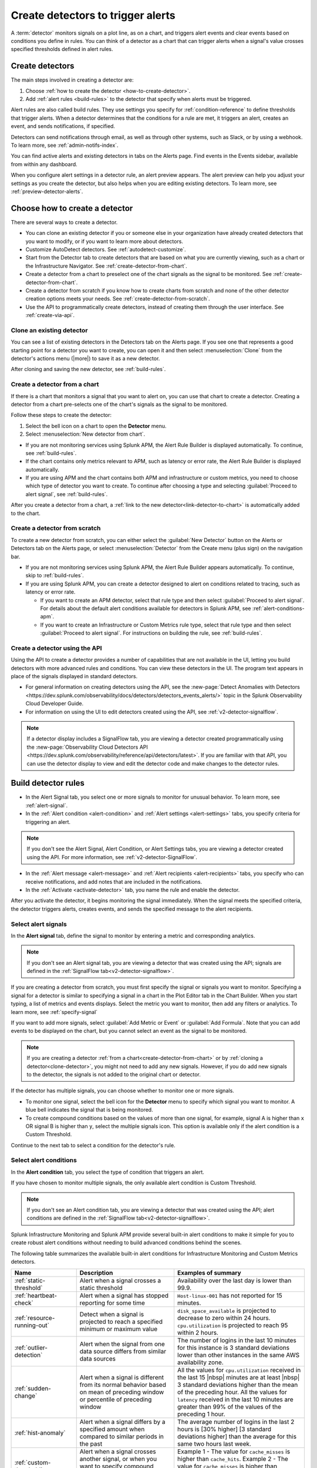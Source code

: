 .. _create-detectors:

************************************
Create detectors to trigger alerts
************************************

.. meta::
   :description: How to create detectors to trigger alerts.

A :term:`detector` monitors signals on a plot line, as on a chart, and triggers alert events and clear events based on conditions you define in rules. You can think of a detector as a chart that can trigger alerts when a signal's value crosses specified thresholds defined in alert rules.

Create detectors
=============================================================================

The main steps involved in creating a detector are:

1. Choose :ref:`how to create the detector <how-to-create-detector>`.

2. Add :ref:`alert rules <build-rules>` to the detector that specify when alerts must be triggered.

Alert rules are also called build rules. They use settings you specify for :ref:`condition-reference` to define thresholds that trigger alerts. When a detector determines that the conditions for a rule are met, it triggers an alert, creates an event, and sends notifications, if specified. 

Detectors can send notifications through email, as well as through other systems, such as Slack, or by using a webhook. To learn more, see :ref:`admin-notifs-index`.

You can find active alerts and existing detectors in tabs on the Alerts page. Find events in the Events sidebar, available from within any dashboard.

When you configure alert settings in a detector rule, an alert preview appears. The alert preview can help you adjust your settings as you create the detector, but also helps when you are editing existing detectors. To learn more, see :ref:`preview-detector-alerts`.


.. _how-to-create-detector:

Choose how to create a detector
=============================================================================

There are several ways to create a detector.

-  You can clone an existing detector if you or someone else in your organization have already created detectors that you want to modify, or if you want to learn more about detectors.

- Customize AutoDetect detectors. See :ref:`autodetect-customize`.

-  Start from the Detector tab to create detectors that are based on what you are currently viewing, such as a chart or the Infrastructure Navigator. See :ref:`create-detector-from-chart`.

-  Create a detector from a chart to preselect one of the chart signals as the signal to be monitored. See :ref:`create-detector-from-chart`.

-  Create a detector from scratch if you know how to create charts from scratch and none of the other detector creation options meets your needs. See :ref:`create-detector-from-scratch`.

-  Use the API to programmatically create detectors, instead of creating them through the user interface. See :ref:`create-via-api`.

.. _clone-detector:

Clone an existing detector
-------------------------------------------------------------------

You can see a list of existing detectors in the Detectors tab on the Alerts page. If you see one that represents a good starting point for a detector you want to create, you can open it and then select :menuselection:`Clone` from the detector's actions menu (|more|) to save it as a new detector.

After cloning and saving the new detector, see :ref:`build-rules`.

.. _create-detector-from-chart:

Create a detector from a chart
-------------------------------------------------------------------

If there is a chart that monitors a signal that you want to alert on, you can use that chart to create a detector. Creating a detector from a chart pre-selects one of the chart's signals as the signal to be monitored.

Follow these steps to create the detector:

#. Select the bell icon on a chart to open the :strong:`Detector` menu.
#. Select :menuselection:`New detector from chart`.

- If you are not monitoring services using Splunk APM, the Alert Rule Builder is displayed automatically. To continue, see :ref:`build-rules`.

- If the chart contains only metrics relevant to APM, such as latency or error rate, the Alert Rule Builder is displayed automatically.

- If you are using APM and the chart contains both APM and infrastructure or custom metrics, you need to choose which type of detector you want to create. To continue after choosing a type and selecting :guilabel:`Proceed to alert signal`, see :ref:`build-rules`.

After you create a detector from a chart, a :ref:`link to the new detector<link-detector-to-chart>` is automatically added to the chart.

.. _create-detector-from-scratch:

Create a detector from scratch
-------------------------------------------------------------------

To create a new detector from scratch, you can either select the :guilabel:`New Detector` button on the Alerts or Detectors tab on the Alerts page, or select :menuselection:`Detector` from the Create menu (plus sign) on the navigation bar.

-  If you are not monitoring services using Splunk APM, the Alert Rule Builder appears automatically. To continue, skip to :ref:`build-rules`.

-  If you are using Splunk APM, you can create a detector designed to alert on conditions related to tracing, such as latency or error rate.

   -  If you want to create an APM detector, select that rule type and then select :guilabel:`Proceed to alert signal`. For details about the default alert conditions available for detectors in Splunk APM, see :ref:`alert-conditions-apm`.

   -  If you want to create an Infrastructure or Custom Metrics rule type, select that rule type and then select :guilabel:`Proceed to alert signal`. For instructions on building the rule, see :ref:`build-rules`.

.. _create-via-api:

Create a detector using the API
-------------------------------------------------------------------

Using the API to create a detector provides a number of capabilities that are not available in the UI, letting you build detectors with more advanced rules and conditions. You can view these detectors in the UI. The program text appears in place of the signals displayed in standard detectors.

-  For general information on creating detectors using the API, see the :new-page:`Detect Anomalies with Detectors <https://dev.splunk.com/observability/docs/detectors/detectors_events_alerts/>` topic in the Splunk Observability Cloud Developer Guide.

-  For information on using the UI to edit detectors created using the API, see :ref:`v2-detector-signalflow`.

.. note:: If a detector display includes a SignalFlow tab, you are viewing a detector created programmatically using the :new-page:`Observability Cloud Detectors API <https://dev.splunk.com/observability/reference/api/detectors/latest>`. If you are familiar with that API, you can use the detector display to view and edit the detector code and make changes to the detector rules.


.. _build-rules:

Build detector rules
=============================================================================

-  In the Alert Signal tab, you select one or more signals to monitor for unusual behavior. To learn more, see :ref:`alert-signal`.

-  In the :ref:`Alert condition <alert-condition>` and :ref:`Alert settings <alert-settings>` tabs, you specify criteria for triggering an alert.

.. note:: If you don't see the Alert Signal, Alert Condition, or Alert Settings tabs, you are viewing a detector created using the API. For more information, see :ref:`v2-detector-SignalFlow`.

-  In the :ref:`Alert message <alert-message>` and :ref:`Alert recipients <alert-recipients>` tabs, you specify who can receive notifications, and add notes that are included in the notifications.

-  In the :ref:`Activate <activate-detector>` tab, you name the rule and enable the detector.

After you activate the detector, it begins monitoring the signal immediately. When the signal meets the specified criteria, the detector triggers alerts, creates events, and sends the specified message to the alert recipients.

.. _alert-signal:

Select alert signals
-------------------------------------------------------------------

In the :strong:`Alert signal` tab, define the signal to monitor by entering a metric and corresponding analytics.

.. note:: If you don't see an Alert signal tab, you are viewing a detector that was created using the API; signals are defined in the :ref:`SignalFlow tab<v2-detector-signalflow>`.

If you are creating a detector from scratch, you must first specify the signal or signals you want to monitor. Specifying a signal for a detector is similar to specifying a signal in a chart in the Plot Editor tab in the Chart Builder. When you start typing, a list of metrics and events displays. Select the metric you want to monitor, then add any filters or analytics. To learn more, see :ref:`specify-signal`

If you want to add more signals, select :guilabel:`Add Metric or Event` or :guilabel:`Add Formula`. Note that you can add events to be displayed on the chart, but you cannot select an event as the signal to be monitored.

.. note:: If you are creating a detector :ref:`from a chart<create-detector-from-chart>` or by :ref:`cloning a detector<clone-detector>`, you might not need to add any new signals. However, if you do add new signals to the detector, the signals is not added to the original chart or detector.

.. _compound-conditions:

If the detector has multiple signals, you can choose whether to monitor one or more signals.

-  To monitor one signal, select the bell icon for the :strong:`Detector` menu to specify which signal you want to monitor. A blue bell indicates the signal that is being monitored.

-  To create compound conditions based on the values of more than one signal, for example, signal A is higher than ``x`` OR signal B is higher than ``y``, select the multiple signals icon. This option is available only if the alert condition is a Custom Threshold.

Continue to the next tab to select a condition for the detector's rule.

.. _alert-condition:

Select alert conditions
-------------------------------------------------------------------

In the :strong:`Alert condition` tab, you select the type of condition that triggers an alert.

If you have chosen to monitor multiple signals, the only available alert condition is Custom Threshold.

.. note:: If you don't see an Alert condition tab, you are viewing a detector that was created using the API; alert conditions are defined in the :ref:`SignalFlow tab<v2-detector-signalflow>`.

Splunk Infrastructure Monitoring and Splunk APM provide several built-in alert conditions to make it simple for you to create robust alert conditions without needing to build advanced conditions behind the scenes.

The following table summarizes the available built-in alert conditions for Infrastructure Monitoring and Custom Metrics detectors.

.. _condition-ref-table:

.. list-table::
   :header-rows: 1
   :widths: 20,30,40

   * - :strong:`Name`
     - :strong:`Description`
     - :strong:`Examples of summary`


   * - :ref:`static-threshold`

     - Alert when a signal crosses a static threshold
     - Availability over the last day is lower than 99.9.

   * - :ref:`heartbeat-check`
     - Alert when a signal has stopped reporting for some time
     - ``Host-linux-001`` has not reported for 15 minutes.

   * - :ref:`resource-running-out`

     - Detect when a signal is projected to reach a specified minimum or maximum value
     - ``disk_space_available`` is projected to decrease to zero within 24 hours. ``cpu.utilization`` is projected to reach 95 within 2 hours.

   * - :ref:`outlier-detection`
     - Alert when the signal from one data source differs from similar data sources
     - The number of logins in the last 10 minutes for this instance is 3 standard deviations lower than other instances in the same AWS availability zone.

   * - :ref:`sudden-change`
     - Alert when a signal is different from its normal behavior based on mean of preceding window or percentile of preceding window
     - All the values for ``cpu.utilization`` received in the last 15 |nbsp| minutes are at least |nbsp| 3 standard deviations higher than the mean of the preceding hour. All the values for ``latency`` received in the last 10 minutes are greater than 99% of the values of the preceding 1 hour.

   * - :ref:`hist-anomaly`
     - Alert when a signal differs by a specified amount when compared to similar periods in the past
     - The average number of logins in the last 2 hours is [30% higher] [3 standard deviations higher] than the average for this same two hours last week.

   * - :ref:`custom-threshold`
     - Alert when a signal crosses another signal, or when you want to specify compound conditions using AND and OR operators.
     - Example 1 - The value for ``cache_misses`` is higher than ``cache_hits``. Example 2 - The value for ``cache_misses`` is higher than ``cache_hits`` OR the value for ``cache_misses_percent`` is higher than 10.

.. note:: If you want to create compound conditions using AND or OR operators on the Alert Settings tab, you must use the Custom Threshold condition. This limitation applies whether you are monitoring a single signal or multiple signals.

After you have selected the alert condition, continue to the next tab to specify the settings that trigger alerts.

.. _alert-settings:

Specify alert settings
-------------------------------------------------------------------

In the :strong:`Alert settings` tab, you specify the settings that trigger an alert.

.. note:: If you don't see an Alert settings tab, you are viewing a detector that was created using the API; alert settings are defined in the :ref:`SignalFlow tab<v2-detector-signalflow>`.

The available settings vary depending on the alert condition you selected.

.. note:: If you are using the Custom Threshold condition, you can select :guilabel:`Add another condition` to create compound conditions using AND and OR operators. For more information about compound conditions, see :ref:`custom-threshold`.

In the chart, you see a preview of the alerts that are triggered based on the settings you selected. For more information on using the preview, see :ref:`preview-detector-alerts`.

After you have specified settings for triggering alerts, continue to the next tab to create a message that is sent when the alert is triggered.

.. _alert-message:

Alert messages
-------------------------------------------------------------------

In the :strong:`Alert message` tab, you specify the severity of the alert and the information you want to include in the notification message.

.. _severity:

Severity
^^^^^^^^^^^^^^^^^^^^^^^^^^^^^^^^^^^^^^^^^^^^^^^^^^^^^^^^^^^^^^^^^^^^^^^^^^^^^^^^

Specify the importance of the alerts generated by this rule. Splunk Observability Cloud has five severity labels: ``Critical``, ``Major``, ``Minor``, ``Warning``, and ``Info``. Each severity label has a different color, and event markers appear on charts in the associated color.

You can create multiple rules to generate alerts with different severity levels for similar conditions, for example:

-  Critical alert for the alert condition :ref:`resource-running-out` set to low trigger sensitivity
-  Major alert for the same condition set to medium sensitivity
-  Minor alert for same the condition set to high sensitivity

Another example might be:

-  Critical alert for the alert condition :ref:`heartbeat-check` where the value for :strong:`Hasn't reported for` is 60 minutes
-  Major alert for the same condition set at 30 minutes
-  Minor alert for same the condition set at 15 minutes

The easiest way to do this is to create a rule at one severity, select :menuselection:`Clone` from the rule's actions menu (|more|) on the right side of the screen, and then edit the settings and severity.

.. _message:

Message preview
^^^^^^^^^^^^^^^^^^^^^^^^^^^^^^^^^^^^^^^^^^^^^^^^^^^^^^^^^^^^^^^^^^^^^^^^^^^^^^^^

Displays a default message that is sent when an alert is triggered or cleared. To edit the subject or the content of the message, select :guilabel:`Customize`; you can see the code and variables used to construct the message. Available variables are shown to the right of the message area while you are editing the message.

Note that the use of variables is supported only in the message subject and body, not in the Runbook or Tip fields.

.. image:: /_images/images-detectors-alerts/customize-message.png
   :width: 99%
   :alt: This image shows the message editor.

You can also use Markdown in the message.

.. _message-variables:

When entering a variable in the message, typing the first few letters narrows down the list of variables shown on the right. If only one is shown, pressing Tab adds it to the message. If more than one is shown, pressing Tab adds the first one in the list to the message.

The following tables describe the variables and helper functions you can use when creating a custom message. Use triple braces where indicated so that the variable value is not escaped.

.. Note:: :ref:`Different additional variables may be available<condition-variables>` depending on the alert condition you specify. If you change the alert condition after customizing the message, an icon on the Message preview tab appears.

   .. image:: /_images/images-detectors-alerts/message-tab-icon.png
      :alt: This image shows the message tab icon.

   This is to remind you to review the message, since some variables you used might no longer apply to the new condition you selected. The icon is removed when you navigate away from the Message preview tab.

|br|


:strong:`Detector and rule details`

.. list-table::
   :header-rows: 1
   :widths: 30 70

   * - :strong:`Variable`
     - :strong:`Description`

   * - {{{detectorName}}}
     - The name of this detector

   * - {{{ruleName}}}
     - The name of the rule that triggered the alert

   * - {{ruleSeverity}}
     - The severity of this rule: ``Critical``, ``Major``, ``Minor``, ``Warning``, or ``Info``

   * - {{{readableRule}}}
     - The readable description of this rule. For example: "The value of metric.name.here is above 100".

   * - {{{runbookUrl}}}
     - URL of page to see when this alert is triggered

   * - {{{tip}}}
     - Plain text suggested first course of action, such as a command line to run.

   * - {{detectorId}}
     - The ID of this detector. You can use this to programmatically reference this detector.

   * - {{detectorUrl}}
     - The URL of this detector


|br|


:strong:`Alert details`

.. list-table::
   :header-rows: 1
   :widths: 30 70

   * - :strong:`Variable`
     - :strong:`Description`

   * - | There are two variations of this variable:
        
       * {{timestamp}}
       * {{dateTimeFormat timestamp format="short"}}
     - * {{timestamp}} gives the UTC timestamp of this alert in the following format:
         ``Wed, 8 Mar 2023 22:11:32 GMT``
       * {{dateTimeFormat timestamp format="short"}} gives the UTC timestamp of this alert in UNIX time:
         ``1678313492000``
       
       | Note: When an alert fires or clears, it always generates a timestamp in UTC. However, in the preview message for the alert, you will see this timestamp in your UI time zone, which might be different from GMT.
         
   * - {{anomalyState}}
     - The state of this alert (OK or ANOMALOUS)

   * - {{anomalous}}
     - Boolean; true indicates that the alert triggered

   * - {{normal}}
     - Boolean; true indicates that the alert cleared

   * - {{imageUrl}}
     - The URL for the preview image shown in the notification message

   * - {{incidentId}}
     - The ID of this incident. The incidentID is the same for both the trigger and the clear alerts.


|br|




:strong:`Signal details`

.. list-table::
   :header-rows: 1
   :widths: 40 60

   * - :strong:`Variable`
     - :strong:`Description`

   * - {{inputs.A.value}}
     - The value of the signal on plot line A

   * - {{inputs.B.value...}}
     - (The value of other signals in the detector)

   * - {{{dimensions}}}
     - List of all dimensions for the signal being monitored, in the following format:
         {sf_metric=metricName, dimensionNameA=valueA, dimensionNameB=valueB, ...}

   * - {{dimensions.dimensionName}}
     - The value of the dimension "dimensionName" for the signal being monitored

   * - {{dimensions.dimensionName2...}}
     - The value of other dimensions for the signal being monitored

   * - {{dimensions.[dimension.name.3...]}}
     - The value of other dimensions for the signal being monitored. When dimension names contain dots (.), you must enclose them in square brackets ([]) for the variable to work.


|br|


:strong:`ORGANIZATION DETAILS`

.. list-table::
   :header-rows: 1
   :widths: 30 70

   * - :strong:`Variable`
     - :strong:`Description`

   * - {{organizationId}}
     - The organization ID. You can use this to programmatically reference this organization.


|br|



:strong:`Helper functions`

.. list-table::
   :header-rows: 1
   :widths: 25 75

   * - :strong:`Option`
     - :strong:`Description`

   * - {{#if}}  {{else}}   {{/if}}
     - Conditional, e.g.
         {{#if anomalous}}Alert triggered at {{timestamp}} {{else}} Alert cleared at {{timestamp}} {{/if}}

   * - {{#notEmpty dimensions}} {{/notEmpty}}
     - If there are dimensions associated with the signal, e.g.
         {{#notEmpty dimensions}} Signal details: {{{dimensions}}} {{/notEmpty}}



Here is an example of a default message that you can customize:

.. code-block:: none

   {{#if anomalous}}
      Rule "{{ruleName}}" in detector "{{detectorName}}" triggered at {{timestamp}}.
   {{else}}
      Rule "{{ruleName}}" in detector "{{detectorName}}" cleared at {{timestamp}}.
   {{/if}}

   {{#if anomalous}}
   Triggering condition: {{{readableRule}}}
   {{/if}}

   {{#if anomalous}}Signal value: {{inputs.A.value}}
   {{else}}Current signal value: {{inputs.A.value}}
   {{/if}}

   {{#notEmpty dimensions}}
   Signal details:
   {{{dimensions}}}
   {{/notEmpty}}

   {{#if anomalous}}
   {{#if runbookUrl}}Runbook: {{{runbookUrl}}}{{/if}}
   {{#if tip}}Tip: {{{tip}}}{{/if}}
   {{/if}}



.. _condition-variables:


The following tables describe the additional variables you can use when creating a custom message for specific alert conditions. 



:strong:`Resource running out`

.. list-table::
   :header-rows: 1
   :widths: 40 60

   *  - :strong:`Variable`
      - :strong:`Description`


   *  - {{inputs.hours_left.value}}
      - Number of hours left before reaching empty or capacity

   *  - {{event_annotations.fire_forecast_ahead}}
      - Threshold for triggering alert, in hours

   *  - {{event_annotations.clear_forecast_ahead}}
      - Threshold for clearing alert, in hours





:strong:`Outlier detection`

.. list-table::
   :header-rows: 1
   :widths: 40 60

   *  - :strong:`Variable`
      - :strong:`Description`

   *  - {{inputs.promoted_population_stream.value}}
      - Signal being monitored

   *  - {{inputs.fire_bot.value}}
      - Threshold for triggering alert when value is lower than the threshold

   *  - {{inputs.clear_bot.value}}
      - Threshold for clearing alert

   *  - {{inputs.fire_top.value}}
      - Threshold for triggering alert when value is higher than the threshold

   *  - {{inputs.clear_top.value}}
      - Threshold for clearing alert




:strong:`Sudden change`

.. list-table::
   :header-rows: 1
   :widths: 40 60

   *  - :strong:`Variable`
      - :strong:`Description`

   *  - {{event_annotations.current_window}}
      - Window being tested for anomalous values

   *  - {{inputs.recent_min.value}}
      - Minimum value during current window

   *  - {{inputs.recent_max.value}}
      - Maximum value during current window

   *  - {{inputs.f_bot.value}}
      - Threshold for triggering alert when value is lower than the threshold

   *  - {{inputs.c_bot.value}}
      - Threshold for clearing alert

   *  - {{inputs.f_top.value}}
      - Threshold for triggering alert when value is higher than the threshold

   *  - {{inputs.c_top.value}}
      - Threshold for clearing alert




:strong:`Historical anomaly`

.. list-table::
   :header-rows: 1
   :widths: 40 60

   *  - :strong:`Variable`
      - :strong:`Corresponds to`

   *  - {{event_annotations.current_window}}
      - Window being tested for anomalous values

   *  - {{inputs.summary.value}}
      - Mean value during current window

   *  - {{inputs.fire_bot.value}}
      - Threshold for triggering alert when value is lower than the threshold

   *  - {{inputs.clear_bot.value}}
      - Threshold for clearing alert

   *  - {{inputs.fire_top.value}}
      - Threshold for triggering alert when value is higher than the threshold

   *  - {{inputs.clear_top.value}}
      - Threshold for clearing alert


After you have created an alert message, continue to the next tab to specify where alert messages will be sent.

.. _alert-recipients:


Alert recipients
-------------------------------------------------------------------

In the :strong:`Alert recipients` tab, specify where notification messages are sent when alerts are triggered or cleared. Recipients are considered subscribers to a rule.

If you have previously :ref:`integrated your alerts with another system <admin-notifs-index>`, those options appear in the :guilabel:`Add Recipient` dropdown menu. You can also send to email addresses, :ref:`webhook URLs<webhook>`, and :ref:`Create and manage teams<admin-manage-teams>`. Notifications are also sent when a condition clears.

Adding recipients is optional, but often useful.


.. note:: Tips

   - If you want to add the same subscribers to each of multiple rules, you can add the subscribers to all rules at once by using the :ref:`Manage subscriptions<manage-subs>` option in the Detectors tab on the Alerts page after you save the detector.

   - You can temporarily stop a detector from sending notifications by :ref:`muting notifications<mute-notifications>`.


.. _activate-detector:

Activate
-------------------------------------------------------------------

In the :strong:`Activate` tab you see a summary of the detector settings you specified. Review the summary and make any necessary changes in the associated tabs, then name the rule; by default, the rule name is the same as the detector name. The rule name is displayed on the Alerts page and in notifications.

Select :guilabel:`Activate Alert Rule` to save the detector and begin monitoring the specified signal. After you activate the detector, the :strong:`Alert Rules` tab of the detector is displayed, showing the signal you selected and a summary of the rule you built. You can edit the detector name; the text you enter here is displayed as the detector name in the Detectors tab on the Alerts page. You can also provide additional descriptive text below the name, for example, to clarify the purpose of the detector for others.


.. note:: If you make any changes to the detector name or description, select the :guilabel:`Save` button. If you select the :strong:`Close` button without saving, your changes will be lost.



.. _rules-v2-detectors:

.. _v2-detector-signalflow:

Edit detectors through the SignalFlow tab
----------------------------------------------------------------------------------



.. note:: This section assumes you are familiar with the :new-page:`Observability Cloud Detectors API <https://dev.splunk.com/observability/reference/api/detectors/latest>`.

If you are modifying a detector that was created using the API, you can add and edit detector rules using the SignalFlow tab. The SignalFlow program text replaces the Alert Signal, Alert Condition, and Alert Settings tabs that are used when creating and editing detectors using the UI.

Every ``publish`` statement in a SignalFlow ``detect`` statement corresponds to a rule in the Alert Rules tab. The label you enter inside the ``publish`` block is displayed next to the number of active alerts displayed on the Alert Rules tab.

For example, this SignalFlow ``detect`` block:

   ``detect(when(A > 1000)).publish('Weekly Starting Monday')``

looks like this on the Alert Rules tab:

.. image:: /_images/images-detectors-alerts/v2-detectors/publish=rule.png
   :width: 45%
   :alt: This image shows an example of the SignalFlow detect block on the Alert Rules tab.

If the detector contains ``data`` blocks that correspond to plot lines in the detector's chart, such as:

   ``A = data('cpu.idle'.publish(label='CPU idle')``

then the labels are displayed on the right side of the screen in the SignalFlow tab. For a label to be displayed, the ``data`` block must include a ``publish`` block.



.. image:: /_images/images-detectors-alerts/v2-detectors/plot-label.png
   :width: 99%
   :alt: This image shows plot label.

Select the gear icon to display options you can specify for the plot line shown in the detector's chart.



.. image:: /_images/images-detectors-alerts/v2-detectors/plot-options.png
   :width: 99%
   :alt: This image shows the plot options for the plot line.

To add or edit the alert message, recipients, or rule name, use the :guilabel:`Edit` button on the Alert Rules tab. The rule name you add on the :strong:`Activate` tab is displayed on the :strong:`Alert Rules` tab. The rule name is also shown as the alert condition on the :strong:`Alerts` page and in alert notifications.

For example, this rule name on the :strong:`Activate` tab

.. image:: /_images/images-detectors-alerts/v2-detectors/name=condition.png
   :width: 65%
   :alt: This image shows the rule name in the Activate tab.

looks like this on the :strong:`Alert Rules` tab:

.. image:: /_images/images-detectors-alerts/v2-detectors/name=condition2.png
   :width: 45%
   :alt: This image shows another example of the rule name in the Alert Rules tab.

For more information about editing detector options in the :strong:`Alert Rules` tab, see :ref:`alert-message`, :ref:`alert-recipients`, and :ref:`activate-detector`.


.. _name-detector:

Name the detector
=============================================================================

Add a name for the detector in the Detector name field. The text you enter here is displayed as the detector name in the Detectors tab on the Alerts page. You can also provide additional descriptive text below the name, such as to clarify the purpose of the detector for other people.

If you don't enter a name while creating a detector, you will be prompted to add a name when you save the detector.


.. _manage-rules:

Manage detector rules
=============================================================================

In the Alert Rules tab of a detector, you can use the actions menu (|more|) menu for a rule to do any of the following.

-  Disable/enable

   If a detector has multiple rules, such as different rules for different severity levels, you might want to specify which ones to enable or disable. Disabling a rule prevents it from generating any events or sending any notifications. This option is commonly used after the detector has been activated for a while, to decrease or increase the number of alerts the detector is triggering.

   .. note:: The options to clone or delete rules are not available for detectors created using the API.

-  Clone

   As with plot lines on charts, you can clone rules. This option is commonly used to create rules with slightly different settings from each other, such as specifying a different value for the `Alert condition` property or changing the severity level of an alert.

-  Delete

   Use this option to remove a rule from the detector.

Set detector permissions
=============================================================================

|hr|

:strong:`Available in Enterprise Edition`

|hr|

To protect detectors from being edited or deleted by other members of your organization, you can specify which users and teams have permissions for them. For more information, see :ref:`about-permissions`.
